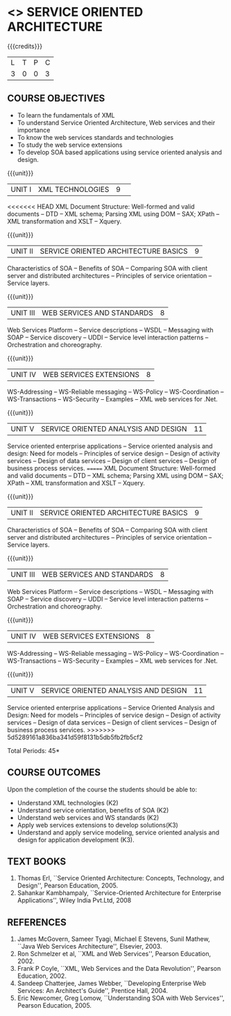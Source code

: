 * <<<PE303>>> SERVICE ORIENTED ARCHITECTURE
:properties:
:author: Dr. K. Vallidevi and Ms. Y. V. Lokeswari
:date: 17/3/21 
:end:

#+begin_comment
<<<<<<< HEAD
Unit 1, 2, and 3 are same as R2017 Anna University Syllabus.  Unit 4:
Have included the topic "XML Web services for .Net" which is availale
in the second text book of the syllabus Unit 5: Replaced the old
content from the second text book they are more relevant to the
subject

Second Text book of Anna University Syllabus is altered, which is
authored by, Sahankar Kambhampaly...
=======

... Unit 1, 2, and 3 are same as R2017 Anna University Syllabus.
Unit 4: Have included the topic "XML Web services for .Net" which is availale in the second
  text book of the syllabus
Unit 5: Replaced the old content from the second text book they are more relevant to the subject
Second Text book of Anna University Syllabus is altered, which is authored by, Sahankar Kambhampaly...
>>>>>>> 5d5289161a836ba341d59f8131b5db5fb2fb5cf2
#+end_comment

#+startup: showall

{{{credits}}}
| L | T | P | C |
| 3 | 0 | 0 | 3 |

** COURSE OBJECTIVES
- To learn the fundamentals of XML
- To understand Service Oriented Architecture, Web services and
  their importance
- To know the web services standards and technologies
- To study the web service extensions
- To develop SOA based applications using service oriented analysis
  and design.

{{{unit}}}
|UNIT I|XML TECHNOLOGIES |9| 
<<<<<<< HEAD
XML Document Structure: Well-formed and valid documents -- DTD -- XML
schema; Parsing XML using DOM -- SAX; XPath -- XML transformation and
XSLT -- Xquery.

{{{unit}}}
| UNIT II | SERVICE ORIENTED ARCHITECTURE  BASICS |9|
Characteristics of SOA -- Benefits of SOA -- Comparing SOA with client
server and distributed architectures -- Principles of service
orientation -- Service layers.

{{{unit}}}
| UNIT III | WEB SERVICES AND STANDARDS |8|
Web Services Platform -- Service descriptions -- WSDL -- Messaging
with SOAP -- Service discovery -- UDDI -- Service level interaction
patterns -- Orchestration and choreography.

{{{unit}}}
| UNIT IV | WEB SERVICES EXTENSIONS |8|
WS-Addressing -- WS-Reliable messaging -- WS-Policy -- WS-Coordination
-- WS-Transactions -- WS-Security -- Examples -- XML web services for
.Net.

{{{unit}}}
|UNIT V|SERVICE ORIENTED ANALYSIS AND DESIGN |11|
Service oriented enterprise applications -- Service oriented analysis
and design: Need for models -- Principles of service design -- Design
of activity services -- Design of data services -- Design of client
services -- Design of business process services.
=======
XML Document Structure: Well-formed and valid documents -- DTD -- XML schema;
 Parsing XML using DOM -- SAX; XPath -- XML transformation and XSLT -- Xquery.

{{{unit}}}
| UNIT II | SERVICE ORIENTED ARCHITECTURE  BASICS |9|
Characteristics of SOA -- Benefits of SOA -- Comparing SOA with client server and distributed architectures
 -- Principles of service orientation -- Service layers.

{{{unit}}}
| UNIT III | WEB SERVICES AND STANDARDS |8|
Web Services Platform -- Service descriptions -- WSDL -- Messaging with SOAP --
 Service discovery -- UDDI -- Service level interaction patterns -- Orchestration and choreography.

{{{unit}}}
| UNIT IV | WEB SERVICES EXTENSIONS |8|
WS-Addressing -- WS-Reliable messaging -- WS-Policy -- WS-Coordination -- WS-Transactions --
 WS-Security -- Examples -- XML web services for .Net.


{{{unit}}}
|UNIT V|SERVICE ORIENTED ANALYSIS AND DESIGN |11|
Service oriented enterprise applications -- Service Oriented Analysis and Design: Need for models -- 
Principles of service design -- Design of activity services -- Design of data services -- 
Design of client services -- Design of business process services.
>>>>>>> 5d5289161a836ba341d59f8131b5db5fb2fb5cf2

\hfill *Total Periods: 45*

** COURSE OUTCOMES
Upon the completion of the course the students should be able to: 
- Understand XML technologies (K2)
- Understand service orientation, benefits of SOA (K2)
- Understand web services and WS standards (K2)
- Apply web services extensions to develop solutions(K3)
- Understand and apply service modeling, service oriented analysis and
  design for application development (K3).

** TEXT BOOKS
1. Thomas Erl, ``Service Oriented Architecture: Concepts, Technology,
   and Design'', Pearson Education, 2005.
2. Sahankar Kambhampaly, ``Service-Oriented Architecture for Enterprise Applications'', 
   Wiley India Pvt.Ltd, 2008

** REFERENCES
1. James McGovern, Sameer Tyagi, Michael E Stevens, Sunil Mathew,
   ``Java Web Services Architecture'', Elsevier, 2003.
2. Ron Schmelzer et al, ``XML and Web Services'', Pearson
   Education, 2002.
3. Frank P Coyle, ``XML, Web Services and the Data Revolution'',
   Pearson Education, 2002.
4. Sandeep Chatterjee, James Webber, ``Developing Enterprise Web
   Services: An Architect's Guide'', Prentice Hall, 2004.
5. Eric Newcomer, Greg Lomow, ``Understanding SOA with Web
   Services'', Pearson Education, 2005.

